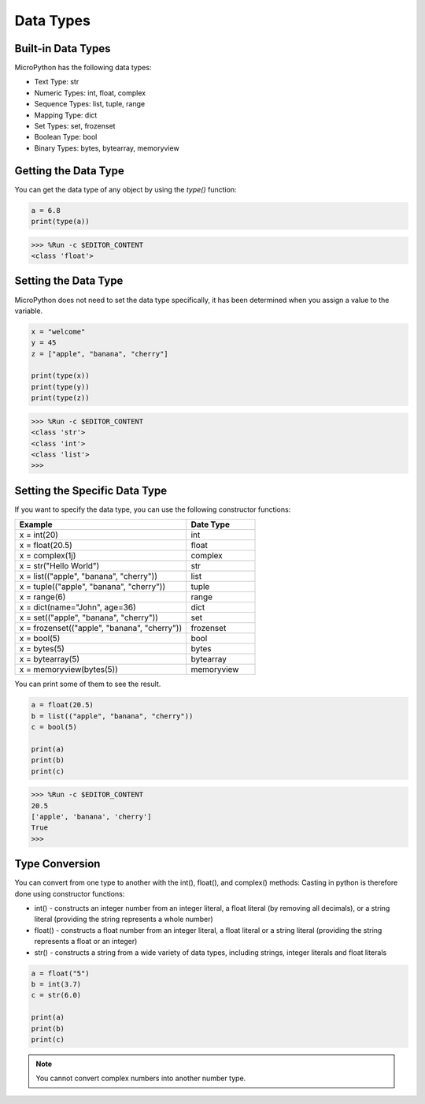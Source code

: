 Data Types
===========

Built-in Data Types
---------------------
MicroPython has the following data types:

* Text Type: str
* Numeric Types: int, float, complex
* Sequence Types: list, tuple, range
* Mapping Type: dict
* Set Types: set, frozenset
* Boolean Type: bool
* Binary Types: bytes, bytearray, memoryview

Getting the Data Type
-----------------------------
You can get the data type of any object by using the `type()` function:



.. code-block:: python

    a = 6.8
    print(type(a))

>>> %Run -c $EDITOR_CONTENT
<class 'float'>

Setting the Data Type
----------------------
MicroPython does not need to set the data type specifically, it has been determined when you assign a value to the variable.



.. code-block:: python

    x = "welcome"
    y = 45
    z = ["apple", "banana", "cherry"]

    print(type(x))
    print(type(y))
    print(type(z))

>>> %Run -c $EDITOR_CONTENT
<class 'str'>
<class 'int'>
<class 'list'>
>>> 

Setting the Specific Data Type
----------------------------------

If you want to specify the data type, you can use the following constructor functions:

.. list-table:: 
    :widths: 25 10
    :header-rows: 1

    *   - Example
        - Date Type
    *   - x = int(20)
        - int
    *   - x = float(20.5)
        - float
    *   - x = complex(1j)
        - complex
    *   - x = str("Hello World")
        - str
    *   - x = list(("apple", "banana", "cherry"))
        - list
    *   - x = tuple(("apple", "banana", "cherry"))
        - tuple
    *   - x = range(6)
        - range
    *   - x = dict(name="John", age=36)
        - dict
    *   - x = set(("apple", "banana", "cherry"))
        - set
    *   - x = frozenset(("apple", "banana", "cherry"))
        - frozenset
    *   - x = bool(5)
        - bool
    *   - x = bytes(5)
        - bytes
    *   - x = bytearray(5)
        - bytearray
    *   - x = memoryview(bytes(5))
        - memoryview

You can print some of them to see the result.



.. code-block:: python

    a = float(20.5)
    b = list(("apple", "banana", "cherry"))
    c = bool(5)

    print(a)
    print(b)
    print(c)

>>> %Run -c $EDITOR_CONTENT
20.5
['apple', 'banana', 'cherry']
True
>>> 

Type Conversion
----------------
You can convert from one type to another with the int(), float(), and complex() methods:
Casting in python is therefore done using constructor functions:

* int() - constructs an integer number from an integer literal, a float literal (by removing all decimals), or a string literal (providing the string represents a whole number)
* float() - constructs a float number from an integer literal, a float literal or a string literal (providing the string represents a float or an integer)
* str() - constructs a string from a wide variety of data types, including strings, integer literals and float literals



.. code-block:: python

    a = float("5")
    b = int(3.7)
    c = str(6.0)

    print(a)
    print(b)
    print(c)

.. note::
    You cannot convert complex numbers into another number type.